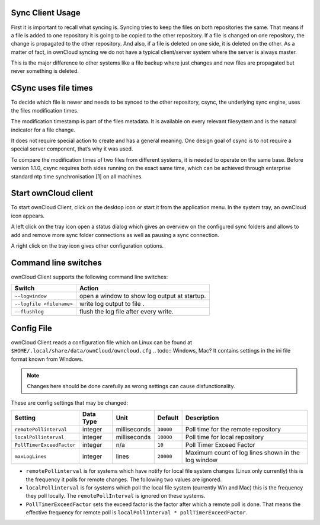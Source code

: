 Sync Client Usage
=================
.. index:: usage, client sync usage

First it is important to recall what syncing is. Syncing tries to keep the files on both repositories the same. That means if a file is added to one repository it is going to be copied to the other repository. If a file is changed on one repository, the change is propagated to the other repository. And also, if a file is deleted on one side, it is deleted on the other. As a matter of fact, in ownCloud syncing we do not have a typical client/server system where the server is always master.

This is the major difference to other systems like a file backup where just changes and new files are propagated but never something is deleted.

CSync uses file times
=====================
.. index:: time stamps, file times
.. todo:: No longer true 

To decide which file is newer and needs to be synced to the other repository, csync, the underlying sync engine, uses the files modification times.

The modification timestamp is part of the files metadata. It is available on every relevant filesystem and is the natural indicator for a file change.

It does not require special action to create and has a general meaning. One design goal of csync is to not require a special server component, that’s why it was used.

To compare the modification times of two files from different systems, it is needed to operate on the same base. Before version 1.1.0, csync requires both sides running on the exact same time, which can be achieved through enterprise standard ntp time synchronisation [1] on all machines.

Start ownCloud client
=====================
.. index:: start application

To start ownCloud Client, click on the desktop icon or start it from the application menu. In the system tray, an ownCloud icon appears.

A left click on the tray icon open a status dialog which gives an overview on the configured sync folders and allows to add and remove more sync folder connections as well as pausing a sync connection.

A right click on the tray icon gives other configuration options.


Command line switches
=====================
.. index:: command line switches, command line, options, parameters


ownCloud Client supports the following command line switches:

+--------------------------+------------------------------------------------+
+ Switch                   | Action                                         |
+==========================+================================================+
| ``--logwindow``          | open a window to show log output at startup.   |
+--------------------------+------------------------------------------------+
| ``--logfile <filename>`` | write log output to file .                     |
+--------------------------+------------------------------------------------+
| ``--flushlog``           | flush the log file after every write.          |
+--------------------------+------------------------------------------------+

Config File
===========
.. index:: config file

ownCloud Client reads a configuration file which on Linux can be found at ``$HOME/.local/share/data/ownCloud/owncloud.cfg``
.. todo:: Windows, Mac?
It contains settings in the ini file format known from Windows. 

.. note:: Changes here should be done carefully as wrong settings can cause disfunctionality.


These are config settings that may be changed:

+---------------------------+-----------+--------------+-----------+-----------------------------------------------------+
+ Setting                   | Data Type | Unit         | Default   | Description                                         |
+===========================+===========+==============+===========+=====================================================+
| ``remotePollinterval``    | integer   | milliseconds | ``30000`` | Poll time for the remote repository                 |
+---------------------------+-----------+--------------+-----------+-----------------------------------------------------+
| ``localPollinterval``     | integer   | milliseconds | ``10000`` | Poll time for local repository                      |
+---------------------------+-----------+--------------+-----------+-----------------------------------------------------+
| ``PollTimerExceedFactor`` | integer   | n/a          | ``10``    | Poll Timer Exceed Factor                            |
+---------------------------+-----------+--------------+-----------+-----------------------------------------------------+
| ``maxLogLines``           | integer   | lines        | ``20000`` | Maximum count of log lines shown in the log window  |
+---------------------------+-----------+--------------+-----------+-----------------------------------------------------+

* ``remotePollinterval`` is for systems which have notify for local file system changes (Linux only currently)
  this is the frequency it polls for remote changes. The following two values are ignored.

* ``localPollinterval`` is for systems which poll the local file system (currently Win and Mac) this is the
  frequency they poll locally. The ``remotePollInterval`` is ignored on these systems.

* ``PollTimerExceedFactor`` sets  the exceed factor is the factor after which a remote poll is done. That means the effective
  frequency for remote poll is ``localPollInterval * pollTimerExceedFactor``.
